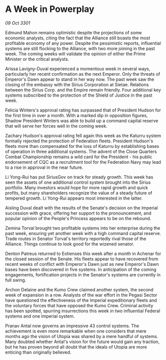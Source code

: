 * A Week in Powerplay

/09 Oct 3301/

Edmund Mahon remains optimistic despite the projections of some economic analysts, citing the fact that the Alliance still boasts the most profitable economy of any power. Despite the pessimistic reports, influential systems are still flocking to the Alliance, with two more joining in the past week. The coming weeks will validate the opinion of either the Prime Minister or the critical analysts. 

Arissa Lavigny-Duval experienced a momentous week in several ways, particularly her recent confirmation as the next Emperor. Only the threats of Emperor's Dawn appear to stand in her way now. The past week saw the closing of the embassy with the Sirius Corporation at Sietae. Relations between the Sirius Corp. and the Empire remain friendly. Four additional key systems subscribed to the protection of the Shield of Justice in the past week. 

Felicia Winters's approval rating has surpassed that of President Hudson for the first time in over a month. With a marked dip in opposition figures, Shadow President Winters was able to build up a command capital reserve that will serve her forces well in the coming week. 

Zachary Hudson's approval rating fell again this week as the Katurru system formally rejected the protection of Federation fleets. President Hudson's fleets more than compensated for the loss of Katurru by establishing bases of operation in three additional systems. The advent of the Close Quarters Combat Championship remains a wild card for the President - his public endorsement of CQC as a recruitment tool for the Federation Navy may lead to a rise in approval in the near future. 

Li Yong-Rui has put SiriusGov on track for steady growth. This week has seen the assets of one additional control system brought into the Sirius portfolio. Many investors would hope for more rapid growth and quick profits, but many shareholders recognize the value of a steady future of tempered growth. Li Yong-Rui appears most interested in the latter. 

Aisling Duval dealt with the results of the Senate's decision on the Imperial succession with grace, offering her support to the pronouncement, and popular opinion of the People's Princess appears to be on the rebound. 

Zemina Torval brought two profitable systems into her enterprise during the past week, ensuring yet another week with a high command capital reserve. Trade routes in Senator Torval's territory reportedly rival those of the Alliance. Things continue to look good for the wizened senator. 

Denton Patreus returned to Eotienses this week after a month in Achenar for the closed session of the Senate. His fleets appear to have recovered from recent weeks of conflict with Emperor's Dawn just as new Emperor's Dawn bases have been discovered in five systems. In anticipation of the coming engagements, fortification projects in the Senator's systems are currently in full swing. 

Archon Delaine and the Kumo Crew claimed another system, the second week of expansion in a row. Analysts of the war effort in the Pegasi Sector have questioned the effectiveness of the Imperial expeditionary fleets and the voluntary forces that have opposed the Kumo Crew. Criminal activity has been spotted, spurring insurrections this week in two influential Federal systems and one Imperial system. 

Pranav Antal now governs an impressive 43 control systems. The achievement is even more remarkable when one considers that mere months ago the vision of Utopia was shared by a mere handful of systems. Many doubted whether Antal's vision for the future would gain any traction, but he has proven beyond all doubt that the ideals of Utopia are more enticing than originally believed.